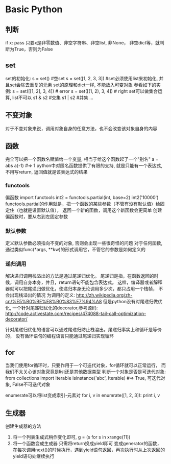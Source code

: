 * Basic Python
** 判断
   if x: pass
   只要x是非零数值、非空字符串、非空list, 非None， 非空dict等，就判断为True，否则为False
** set
   set的初始化:
   s = set() #空set
   s = set([1, 2, 3, 3]) #set必须使用list来初始化, 并且set会除去重复的元素
   set的原理和dict一样, 不能放入可变对象
   参看如下的实例:
   s = set([[1, 2], 3, 4]) # error
   s = set([(1, 2), 3, 4]) # right
   set可以做集合运算, list不可以
   s1 & s2 #交集
   s1 | s2 #并集
   ...
** 不变对象
   对于不变对象来说，调用对象自身的任意方法，也不会改变该对象自身的内容
** 函数
   完全可以把一个函数名赋值给一个变量,  相当于给这个函数起了一个"别名"
   a = abs
   a(-1) #=> 1
   python中对匿名函数提供了有限的支持, 就是只能有一个表达式, 不用写return, 返回值就是该表达式的结果
*** functools
    偏函数
    import functools
    int2 = functools.partial(int, base=2)
    int2('10000')
    functools.partial的作用就是，把一个函数的某些参数（不管有没有默认值）给固定住（也就是设置默认值），
    返回一个新的函数，调用这个新函数会更简单
    创建偏函数时，要从右到左固定参数
*** 默认参数
    定义默认参数必须指向不变的对象, 否则会出现一些很奇怪的问题
    对于任何函数, 通过类似func(*args, **kw)的形式调用它，不管它的参数是如何定义的
*** 递归调用
    解决递归调用栈溢出的方法是通过尾递归优化。
    尾递归是指，在函数返回的时候，调用自身本身，并且，return语句不能包含表达式。
    这样，编译器或者解释器就可以把尾递归做优化，使递归本身无论调用多少次，都只占用一个栈帧，
    不会出现栈溢出的情况
    为调用的定义: http://zh.wikipedia.org/zh-cn/%E5%B0%BE%E8%B0%83%E7%94%A8
    但是python没有对尾递归做优化, 一个针对尾递归优化的decorator,参考源码:
    http://code.activestate.com/recipes/474088-tail-call-optimization-decorator/

    针对尾递归优化的语言可以通过尾递归防止栈溢出。尾递归事实上和循环是等价的，
    没有循环语句的编程语言只能通过尾递归实现循环
** for
   当我们使用for循环时，只要作用于一个可迭代对象，for循环就可以正常运行，
   而我们不太关心该对象究竟是list还是其他数据类型
   判断一个对象是否是可迭代对象:
   from collections import Iterable
   isinstance('abc', Iterable) #=> True, 可迭代对象, False不可迭代对象

   enumerate可以将list变成索引-元素对
   for i, v in enumrate([1, 2, 3]):
       print i, v
** 生成器
   创建生成器的方法
   1. 将一个列表生成式稍作变化即可,
      g = (s for s in xrange(11))
   2. 将一个函数变成生成器
      只需将return换成yield即可
      变成generator的函数，
       在每次调用next()的时候执行，遇到yield语句返回，再次执行时从上次返回的yield语句处继续执行
